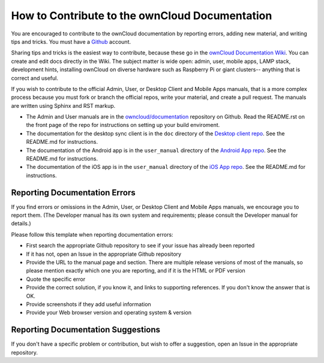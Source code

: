 ===============================================
How to Contribute to the ownCloud Documentation
===============================================

You are encouraged to contribute to the ownCloud documentation by reporting 
errors, adding new material, and writing tips and tricks. You must have a 
`Github <https://github.com/>`_ account.

Sharing tips and tricks is the easiest way to contribute, because these go in 
the `ownCloud Documentation Wiki <https://github.com/owncloud/documentation/wiki>`_. You can create and edit docs directly in the 
Wiki. The subject matter is wide open: admin, user, mobile apps, LAMP stack, 
development hints, installing ownCloud on diverse hardware such as Raspberry 
Pi or giant clusters-- anything that is correct and useful.

If you wish to contribute to the official Admin, User, or Desktop Client and 
Mobile Apps manuals, that is a more complex process because you must 
fork or branch the official repos, write your material, and create a pull 
request. The manuals are written using Sphinx and RST markup. 

* The Admin and User manuals are in the 
  `owncloud/documentation <https://github.com/owncloud/documentation>`_ 
  repository on Github. Read the README.rst on the front page of the repo for 
  instructions on setting up your build enviroment.

* The documentation for the desktop sync client is in the ``doc`` directory of the 
  `Desktop client repo <https://github.com/owncloud/client>`_. See the 
  README.md for instructions.

* The documentation of the Android app is in the ``user_manual`` directory of 
  the `Android App repo <https://github.com/owncloud/android>`_. See the 
  README.md for instructions.

* The documentation of the iOS app is in the ``user_manual`` directory of 
  the `iOS App repo <https://github.com/owncloud/ios>`_. See the README.md for 
  instructions.

Reporting Documentation Errors
------------------------------

If you find errors or omissions in the Admin, User, or Desktop Client and 
Mobile Apps manuals, we encourage you to report them. (The Developer manual has 
its own system and requirements; please consult the Developer manual for 
details.)

Please follow this template when reporting documentation errors:

* First search the appropriate Github repository to see if your issue has 
  already been reported
* If it has not, open an Issue in the appropriate Github repository
* Provide the URL to the manual page and section. There are multiple release 
  versions of most of the manuals, so please mention exactly which one you are 
  reporting, and if it is the HTML or PDF version
* Quote the specific error
* Provide the correct solution, if you know it, and links to supporting 
  references. If you don't know the answer that is OK.
* Provide screenshots if they add useful information
* Provide your Web browser version and operating system & version

Reporting Documentation Suggestions
-----------------------------------

If you don't have a specific problem or contribution, but wish to offer a 
suggestion, open an Issue in the appropriate repository.
